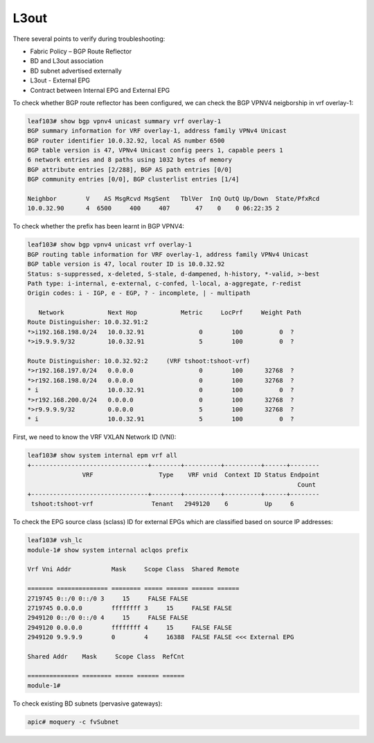 L3out
=====

There several points to verify during troubleshooting:

* Fabric Policy – BGP Route Reflector
* BD and L3out association
* BD subnet advertised externally
* L3out - External EPG
* Contract between Internal EPG and External EPG

To check whether BGP route reflector has been configured, we can check the BGP VPNV4 neigborship in vrf overlay-1:

.. code-block:: console

	leaf103# show bgp vpnv4 unicast summary vrf overlay-1
	BGP summary information for VRF overlay-1, address family VPNv4 Unicast
	BGP router identifier 10.0.32.92, local AS number 6500
	BGP table version is 47, VPNv4 Unicast config peers 1, capable peers 1
	6 network entries and 8 paths using 1032 bytes of memory
	BGP attribute entries [2/288], BGP AS path entries [0/0]
	BGP community entries [0/0], BGP clusterlist entries [1/4]

	Neighbor        V    AS MsgRcvd MsgSent   TblVer  InQ OutQ Up/Down  State/PfxRcd
	10.0.32.90      4  6500     400     407       47    0    0 06:22:35 2         

To check whether the prefix has been learnt in BGP VPNV4:

.. code-block:: console

	leaf103# show bgp vpnv4 unicast vrf overlay-1
	BGP routing table information for VRF overlay-1, address family VPNv4 Unicast
	BGP table version is 47, local router ID is 10.0.32.92
	Status: s-suppressed, x-deleted, S-stale, d-dampened, h-history, *-valid, >-best
	Path type: i-internal, e-external, c-confed, l-local, a-aggregate, r-redist
	Origin codes: i - IGP, e - EGP, ? - incomplete, | - multipath

	   Network            Next Hop            Metric     LocPrf     Weight Path
	Route Distinguisher: 10.0.32.91:2
	*>i192.168.198.0/24   10.0.32.91               0        100          0  ?
	*>i9.9.9.9/32         10.0.32.91               5        100          0  ?

	Route Distinguisher: 10.0.32.92:2     (VRF tshoot:tshoot-vrf)
	*>r192.168.197.0/24   0.0.0.0                  0        100      32768  ?
	*>r192.168.198.0/24   0.0.0.0                  0        100      32768  ?
	* i                   10.0.32.91               0        100          0  ?
	*>r192.168.200.0/24   0.0.0.0                  0        100      32768  ?
	*>r9.9.9.9/32         0.0.0.0                  5        100      32768  ?
	* i                   10.0.32.91               5        100          0  ?


First, we need to know the VRF VXLAN Network ID (VNI):

.. code-block:: console

	leaf103# show system internal epm vrf all
	+--------------------------------+--------+----------+----------+------+--------
	               VRF                  Type    VRF vnid  Context ID Status Endpoint
	                                                                          Count 
	+--------------------------------+--------+----------+----------+------+--------
	 tshoot:tshoot-vrf                Tenant   2949120    6          Up     6       

To check the EPG source class (sclass) ID for external EPGs which are classified based on source IP addresses:

.. image:: external-epg.png
   :width: 700px
   :alt: External EPG

.. code-block:: console

	leaf103# vsh_lc
	module-1# show system internal aclqos prefix

	Vrf Vni Addr           Mask     Scope Class  Shared Remote

	======= ============== ======== ===== ====== ====== ======
	2719745 0::/0 0::/0 3     15     FALSE FALSE
	2719745 0.0.0.0        ffffffff 3     15     FALSE FALSE
	2949120 0::/0 0::/0 4     15     FALSE FALSE
	2949120 0.0.0.0        ffffffff 4     15     FALSE FALSE
	2949120 9.9.9.9        0        4     16388  FALSE FALSE <<< External EPG

	Shared Addr    Mask     Scope Class  RefCnt

	============== ======== ===== ====== ======
	module-1# 

To check existing BD subnets (pervasive gateways):

.. code-block:: console

   apic# moquery -c fvSubnet

   
